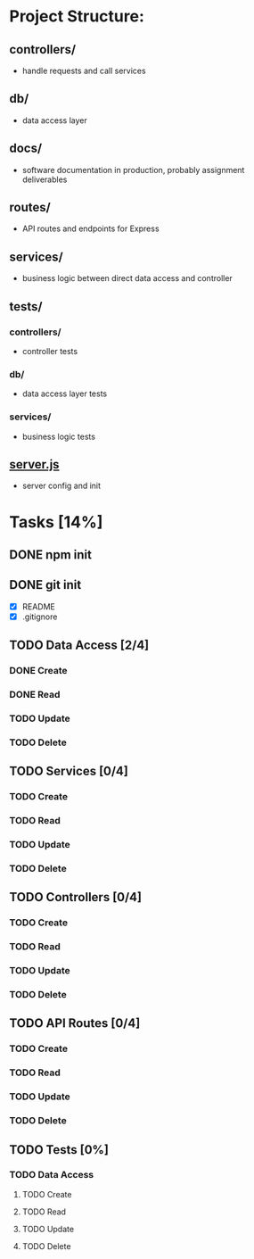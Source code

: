 * Project Structure:
** controllers/
   - handle requests and call services
** db/
   - data access layer
** docs/
   - software documentation in production, probably assignment deliverables
** routes/
   - API routes and endpoints for Express
** services/
   - business logic between direct data access and controller
** tests/
*** controllers/
    - controller tests
*** db/
    - data access layer tests
*** services/
    - business logic tests
** [[file:server.js][server.js]]
    - server config and init
* Tasks [14%]
  :properties:
  :cookie_data: recursive
  :end:
** DONE npm init
   CLOSED: [2020-06-04 Thu 11:49]
** DONE git init
   CLOSED: [2020-06-04 Thu 11:51]
   - [X] README
   - [X] .gitignore
** TODO Data Access [2/4]
*** DONE Create
*** DONE Read
*** TODO Update
*** TODO Delete
** TODO Services [0/4]
*** TODO Create
*** TODO Read
*** TODO Update
*** TODO Delete
** TODO Controllers [0/4]
*** TODO Create
*** TODO Read
*** TODO Update
*** TODO Delete
** TODO API Routes [0/4]
*** TODO Create
*** TODO Read
*** TODO Update
*** TODO Delete
** TODO Tests [0%]
  :properties:
  :cookie_data: recursive
  :end:
*** TODO Data Access
**** TODO Create
**** TODO Read
**** TODO Update
**** TODO Delete
